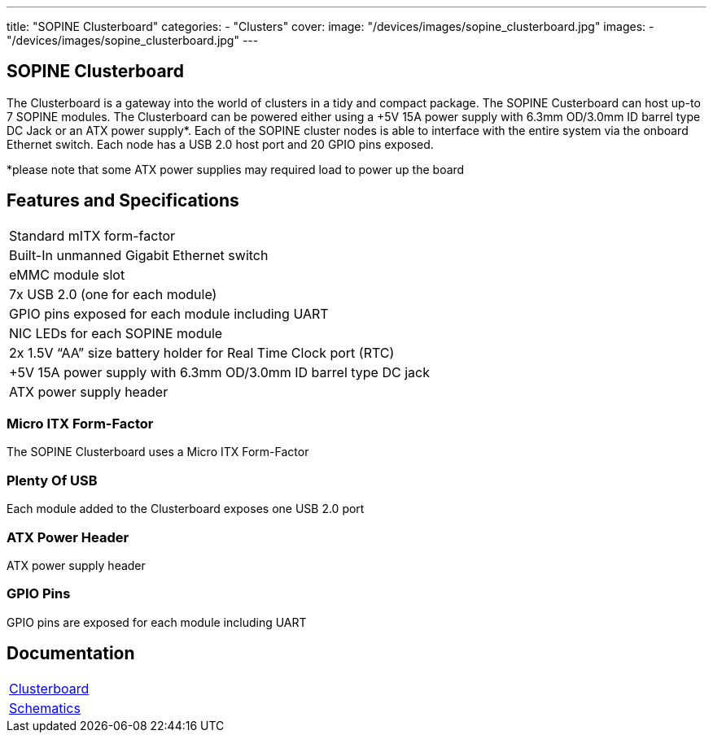 ---
title: "SOPINE Clusterboard"
categories: 
  - "Clusters"
cover: 
  image: "/devices/images/sopine_clusterboard.jpg"
images:
  - "/devices/images/sopine_clusterboard.jpg"
---

== SOPINE Clusterboard

The Clusterboard is a gateway into the world of clusters in a tidy and compact package. The SOPINE Custerboard can host up-to 7 SOPINE modules. The Clusterboard can be powered either using a +5V 15A power supply with 6.3mm OD/3.0mm ID barrel type DC Jack or an ATX power supply*. Each of the SOPINE cluster nodes is able to interface with the entire system via the onboard Ethernet switch. Each node has a USB 2.0 host port and  20 GPIO pins exposed.

*please note that some ATX power supplies may required load to power up the board

== Features and Specifications

[cols="1"]
|===
| Standard mITX form-factor
| Built-In unmanned Gigabit Ethernet switch
| eMMC module slot
| 7x USB 2.0 (one for each module)
| GPIO pins exposed for each module including UART
| NIC LEDs for each SOPINE module
| 2x 1.5V “AA” size battery holder for Real Time Clock port (RTC)
| +5V 15A power supply with 6.3mm OD/3.0mm ID barrel type DC jack
| ATX power supply header
|===


=== Micro ITX Form-Factor

The SOPINE Clusterboard uses a Micro ITX Form-Factor

=== Plenty Of USB

Each module added to the Clusterboard exposes one USB 2.0 port

=== ATX Power Header

ATX power supply header

=== GPIO Pins

GPIO pins are exposed for each module including UART


== Documentation

[cols="1"]
|===

| link:/documentation/Clusterboard/[Clusterboard]

| link:/documentation/Clusterboard/Schematics/[Schematics]
|===
